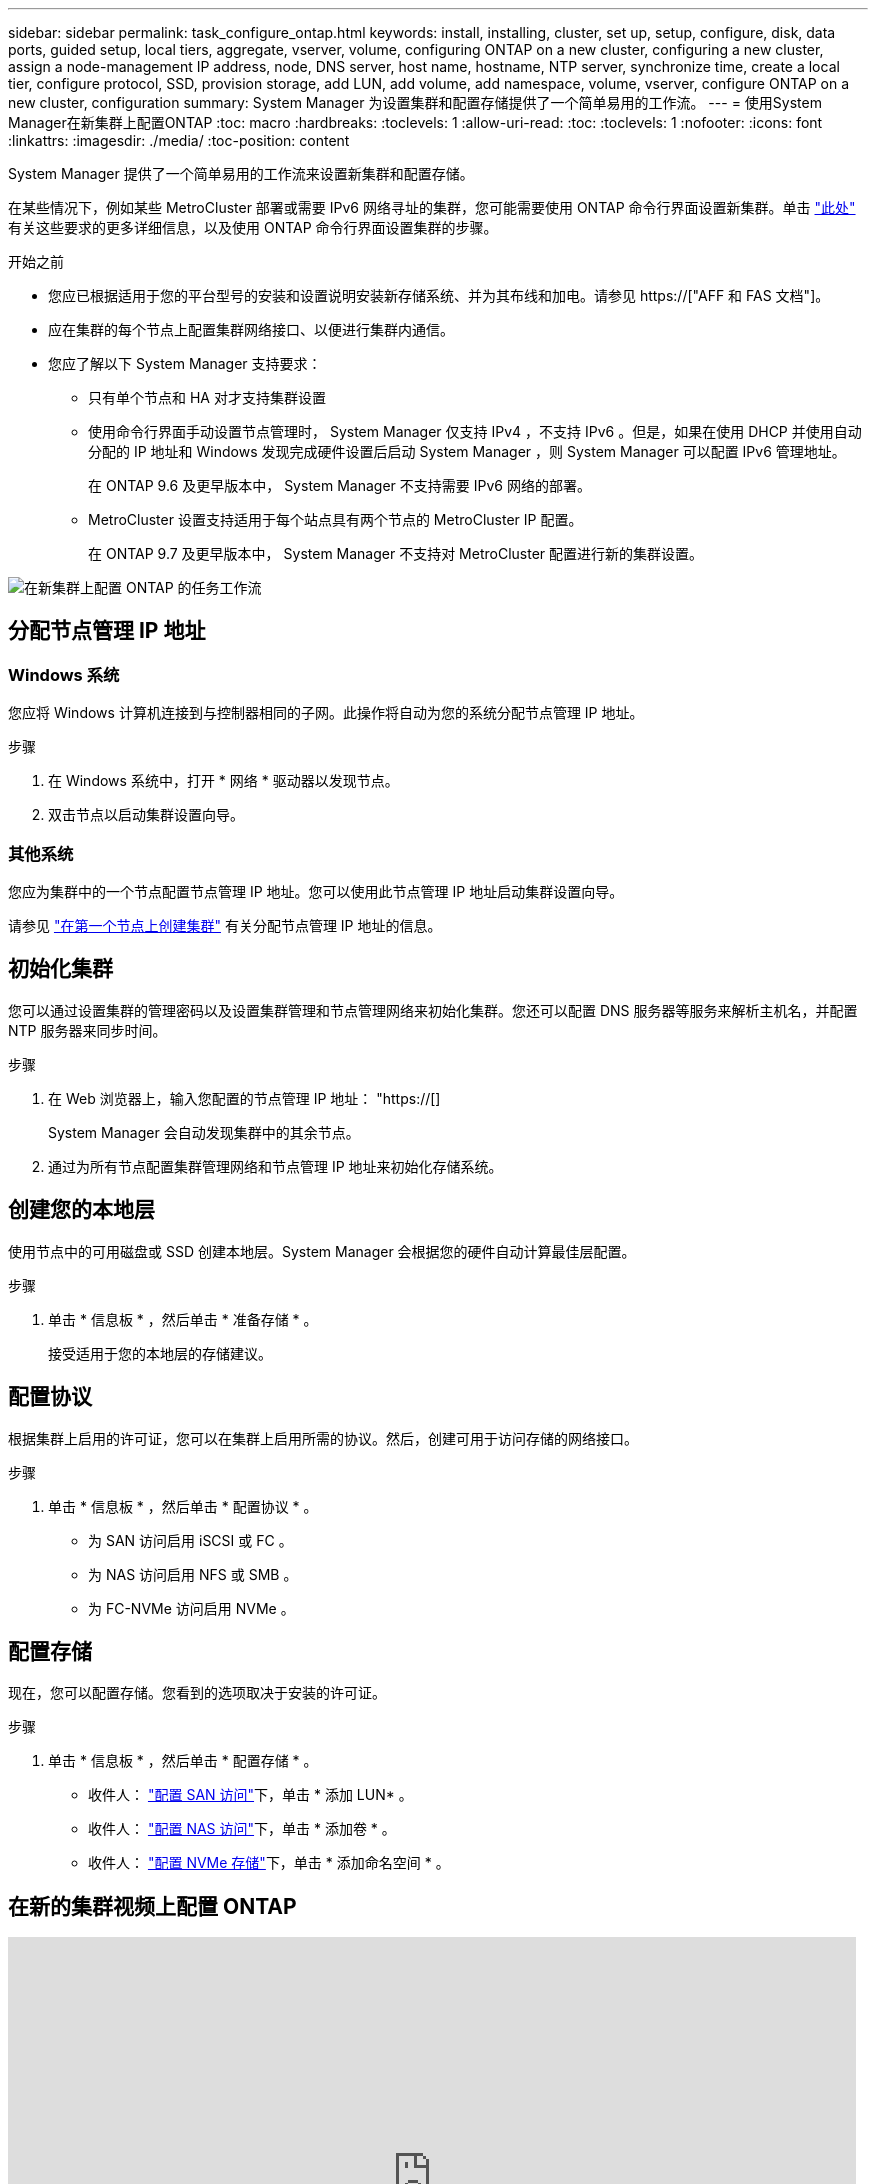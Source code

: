 ---
sidebar: sidebar 
permalink: task_configure_ontap.html 
keywords: install, installing, cluster, set up, setup, configure, disk, data ports, guided setup, local tiers, aggregate, vserver, volume, configuring ONTAP on a new cluster, configuring a new cluster, assign a node-management IP address, node, DNS server, host name, hostname, NTP server, synchronize time, create a local tier, configure protocol, SSD, provision storage, add LUN, add volume, add namespace, volume, vserver, configure ONTAP on a new cluster, configuration 
summary: System Manager 为设置集群和配置存储提供了一个简单易用的工作流。 
---
= 使用System Manager在新集群上配置ONTAP
:toc: macro
:hardbreaks:
:toclevels: 1
:allow-uri-read: 
:toc: 
:toclevels: 1
:nofooter: 
:icons: font
:linkattrs: 
:imagesdir: ./media/
:toc-position: content


[role="lead"]
System Manager 提供了一个简单易用的工作流来设置新集群和配置存储。

在某些情况下，例如某些 MetroCluster 部署或需要 IPv6 网络寻址的集群，您可能需要使用 ONTAP 命令行界面设置新集群。单击 link:./software_setup/concept_set_up_the_cluster.html["此处"] 有关这些要求的更多详细信息，以及使用 ONTAP 命令行界面设置集群的步骤。

.开始之前
* 您应已根据适用于您的平台型号的安装和设置说明安装新存储系统、并为其布线和加电。请参见 https://["AFF 和 FAS 文档"]。
* 应在集群的每个节点上配置集群网络接口、以便进行集群内通信。
* 您应了解以下 System Manager 支持要求：
+
** 只有单个节点和 HA 对才支持集群设置
** 使用命令行界面手动设置节点管理时， System Manager 仅支持 IPv4 ，不支持 IPv6 。但是，如果在使用 DHCP 并使用自动分配的 IP 地址和 Windows 发现完成硬件设置后启动 System Manager ，则 System Manager 可以配置 IPv6 管理地址。
+
在 ONTAP 9.6 及更早版本中， System Manager 不支持需要 IPv6 网络的部署。

** MetroCluster 设置支持适用于每个站点具有两个节点的 MetroCluster IP 配置。
+
在 ONTAP 9.7 及更早版本中， System Manager 不支持对 MetroCluster 配置进行新的集群设置。





image:workflow_configure_ontap_on_new_cluster.gif["在新集群上配置 ONTAP 的任务工作流"]



== 分配节点管理 IP 地址



=== Windows 系统

您应将 Windows 计算机连接到与控制器相同的子网。此操作将自动为您的系统分配节点管理 IP 地址。

.步骤
. 在 Windows 系统中，打开 * 网络 * 驱动器以发现节点。
. 双击节点以启动集群设置向导。




=== 其他系统

您应为集群中的一个节点配置节点管理 IP 地址。您可以使用此节点管理 IP 地址启动集群设置向导。

请参见 link:./software_setup/task_create_the_cluster_on_the_first_node.html["在第一个节点上创建集群"] 有关分配节点管理 IP 地址的信息。



== 初始化集群

您可以通过设置集群的管理密码以及设置集群管理和节点管理网络来初始化集群。您还可以配置 DNS 服务器等服务来解析主机名，并配置 NTP 服务器来同步时间。

.步骤
. 在 Web 浏览器上，输入您配置的节点管理 IP 地址： "https://[]
+
System Manager 会自动发现集群中的其余节点。

. 通过为所有节点配置集群管理网络和节点管理 IP 地址来初始化存储系统。




== 创建您的本地层

使用节点中的可用磁盘或 SSD 创建本地层。System Manager 会根据您的硬件自动计算最佳层配置。

.步骤
. 单击 * 信息板 * ，然后单击 * 准备存储 * 。
+
接受适用于您的本地层的存储建议。





== 配置协议

根据集群上启用的许可证，您可以在集群上启用所需的协议。然后，创建可用于访问存储的网络接口。

.步骤
. 单击 * 信息板 * ，然后单击 * 配置协议 * 。
+
** 为 SAN 访问启用 iSCSI 或 FC 。
** 为 NAS 访问启用 NFS 或 SMB 。
** 为 FC-NVMe 访问启用 NVMe 。






== 配置存储

现在，您可以配置存储。您看到的选项取决于安装的许可证。

.步骤
. 单击 * 信息板 * ，然后单击 * 配置存储 * 。
+
** 收件人： link:concept_san_provision_overview.html["配置 SAN 访问"]下，单击 * 添加 LUN* 。
** 收件人： link:concept_nas_provision_overview.html["配置 NAS 访问"]下，单击 * 添加卷 * 。
** 收件人： link:concept_nvme_provision_overview.html["配置 NVMe 存储"]下，单击 * 添加命名空间 * 。






== 在新的集群视频上配置 ONTAP

video::6WjyADPXDZ0[youtube,width=848,height=480]